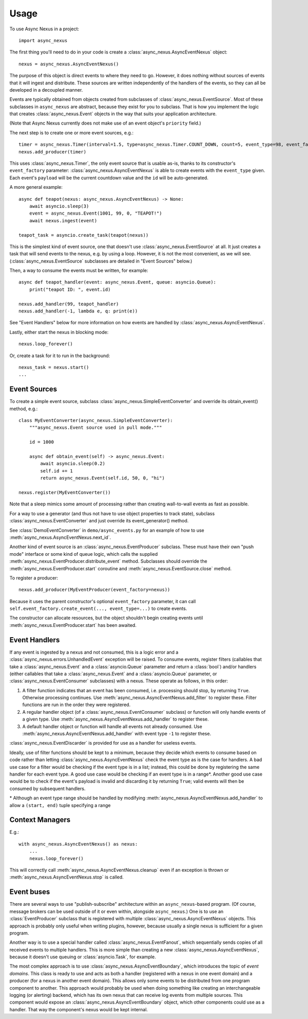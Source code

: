 =====
Usage
=====

To use Async Nexus in a project::

    import async_nexus

The first thing you'll need to do in your code is create a
:class:`async_nexus.AsyncEventNexus` object::

    nexus = async_nexus.AsyncEventNexus()

The purpose of this object is direct events to where they need to go.
However, it does nothing without sources of events that it will ingest
and distribute.  These sources are written independently of the handlers
of the events, so they can all be developed in a decoupled manner.

Events are typically obtained from objects created from subclasses of
:class:`async_nexus.EventSource`.  Most of these subclasses in
``async_nexus`` are abstract, because they exist for you to subclass.
That is how you implement the logic that creates
:class:`async_nexus.Event` objects in the way that suits your
application architecture.

(Note that Async Nexus currently does not make use of an event object's
``priority`` field.)

The next step is to create one or more event sources, e.g.::

    timer = async_nexus.Timer(interval=1.5, type=async_nexus.Timer.COUNT_DOWN, count=5, event_type=98, event_factory=nexus)
    nexus.add_producer(timer)

This uses :class:`async_nexus.Timer`, the only event source that is
usable as-is, thanks to its constructor's ``event_factory`` parameter:
:class:`async_nexus.AsyncEventNexus` is able to create events with the
``event_type`` given.  Each event's ``payload`` will be the current
countdown value and the ``id`` will be auto-generated.

A more general example::

    async def teapot(nexus: async_nexus.AsyncEventNexus) -> None:
        await asyncio.sleep(3)
        event = async_nexus.Event(1001, 99, 0, "TEAPOT!")
        await nexus.ingest(event)
    
    teapot_task = asyncio.create_task(teapot(nexus))

This is the simplest kind of event source, one that doesn't use
:class:`async_nexus.EventSource` at all.  It just creates a task that
will send events to the nexus, e.g. by using a loop.  However, it is not
the most convenient, as we will see.
(:class:`async_nexus.EventSource` subclasses are detailed in "Event
Sources" below.)

Then, a way to consume the events must be written, for example::

    async def teapot_handler(event: async_nexus.Event, queue: asyncio.Queue):
        print("teapot ID: ", event.id)
    
    nexus.add_handler(99, teapot_handler)
    nexus.add_handler(-1, lambda e, q: print(e))

See "Event Handlers" below for more information on how events are
handled by :class:`async_nexus.AsyncEventNexus`.

Lastly, either start the nexus in blocking mode::

    nexus.loop_forever()

Or, create a task for it to run in the background::

    nexus_task = nexus.start()
    ...

Event Sources
-------------
To create a simple event source, subclass
:class:`async_nexus.SimpleEventConverter` and override its obtain_event()
method, e.g.::

    class MyEventConverter(async_nexus.SimpleEventConverter):
        """async_nexus.Event source used in pull mode."""

        id = 1000
        
        async def obtain_event(self) -> async_nexus.Event:
            await asyncio.sleep(0.2)
            self.id += 1
            return async_nexus.Event(self.id, 50, 0, "hi")

    nexus.register(MyEventConverter())

Note that a sleep mimics some amount of processing rather than creating
wall-to-wall events as fast as possible.

For a way to use a generator (and thus not have to use object properties
to track state), subclass :class:`async_nexus.EventConverter` and
just override its event_generator() method.

See :class:`DemoEventConverter` in ``demo/async_events.py`` for an
example of how to use :meth:`async_nexus.AsyncEventNexus.next_id`.

Another kind of event source is an :class:`async_nexus.EventProducer`
subclass.  These must have their own "push mode" interface or some kind
of queue logic, which calls the supplied
:meth:`async_nexus.EventProducer.distribute_event` method.  Subclasses should
override the :meth:`async_nexus.EventProducer.start` coroutine and
:meth:`async_nexus.EventSource.close` method.

To register a producer::

    nexus.add_producer(MyEventProducer(event_factory=nexus))

Because it uses the parent constructor's optional ``event_factory``
parameter, it can call ``self.event_factory.create_event(..., event_type=...)``
to create events.

The constructor can allocate resources, but the object shouldn't begin
creating events until :meth:`async_nexus.EventProducer.start` has been
awaited.

Event Handlers
--------------
If any event is ingested by a nexus and not consumed, this is a logic
error and a :class:`async_nexus.errors.UnhandledEvent` exception will be
raised.  To consume events, register filters (callables that take a
:class:`async_nexus.Event` and a :class:`asyncio.Queue` parameter and
return a :class:`bool`) and/or handlers (either callables that take a
:class:`async_nexus.Event` and a :class:`asyncio.Queue` parameter, or
:class:`async_nexus.EventConsumer` subclasses) with a nexus.  These
operate as follows, in this order:

1. A filter function indicates that an event has been consumed,
   i.e. processing should stop, by returning ``True``.  Otherwise
   processing continues.  Use
   :meth:`async_nexus.AsyncEventNexus.add_filter` to register these.
   Filter functions are run in the order they were registered.
2. A regular handler object (of a :class:`async_nexus.EventConsumer`
   subclass) or function will only handle events of a given type.  Use
   :meth:`async_nexus.AsyncEventNexus.add_handler` to register these.
3. A default handler object or function will handle all events not
   already consumed.  Use
   :meth:`async_nexus.AsyncEventNexus.add_handler` with event type
   ``-1`` to register these.

:class:`async_nexus.EventDiscarder` is provided for use as a handler for
useless events.

Ideally, use of filter functions should be kept to a minimum, because
they decide which events to consume based on code rather than letting
:class:`async_nexus.AsyncEventNexus` check the event type as is the case
for handlers.  A bad use case for a filter would be checking if the
event type is in a list; instead, this could be done by registering the
same handler for each event type.  A good use case would be checking if
an event type is in a range*.  Another good use case would be to check
if the event's payload is invalid and discarding it by returning
``True``; valid events will then be consumed by subsequent handlers.

\* Although an event type range should be handled by modifying
:meth:`async_nexus.AsyncEventNexus.add_handler` to allow a ``(start,
end)`` tuple specifying a range

Context Managers
----------------

E.g.::

    with async_nexus.AsyncEventNexus() as nexus:
        ...
        nexus.loop_forever()

This will correctly call :meth:`async_nexus.AsyncEventNexus.cleanup`
even if an exception is thrown or
:meth:`async_nexus.AsyncEventNexus.stop` is called.

Event buses
-----------
There are several ways to use "publish-subscribe" architecture within an
``async_nexus``-based program.  (Of course, message brokers can be used
outside of it or even within, alongside ``async_nexus``.)  One is to
use an :class:`EventProducer` subclass that is registered with multiple
:class:`async_nexus.AsyncEventNexus` objects.  This approach is probably
only useful when writing plugins, however, because usually a single
nexus is sufficient for a given program.

Another way is to use a special handler called
:class:`async_nexus.EventFanout`, which sequentially sends copies of all
received events to multiple handlers.  This is more simple than creating
a new :class:`async_nexus.AsyncEventNexus`, because it doesn't use
queuing or :class:`asyncio.Task`, for example.

The most complex approach is to use :class:`async_nexus.AsyncEventBoundary`,
which introduces the topic of *event domains*.  This class is ready to
use and acts as both a handler (registered with a nexus in one event domain)
and a producer (for a nexus in another event domain).  This allows only
some events to be distributed from one program component to another.
This approach would probably be used when doing something like creating
an interchangeable logging (or alerting) backend, which has its own
nexus that can receive log events from multiple sources.  This component
would expose an :class:`async_nexus.AsyncEventBoundary` object, which
other components could use as a handler.  That way the component's nexus
would be kept internal.
